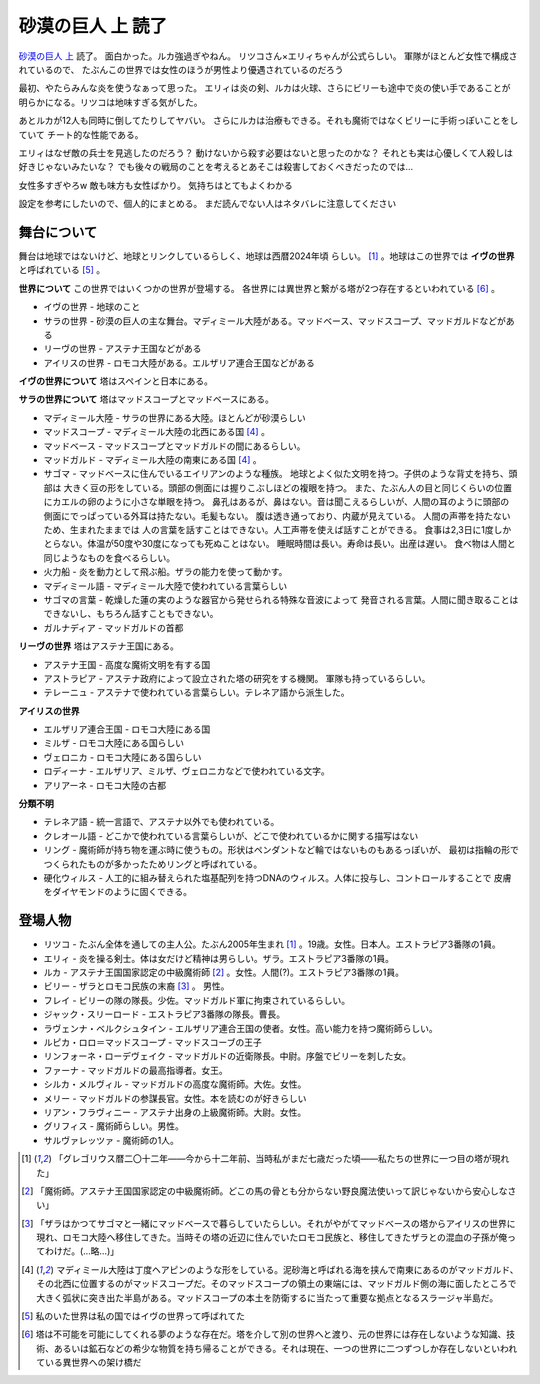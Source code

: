砂漠の巨人 上 読了
===================

`砂漠の巨人 上 <http://minadukinaduki.web.fc2.com/sara1.htm>`_ 読了。
面白かった。ルカ強過ぎやねん。
リツコさん×エリィちゃんが公式らしい。
軍隊がほとんど女性で構成されているので、
たぶんこの世界では女性のほうが男性より優遇されているのだろう

最初、やたらみんな炎を使うなぁって思った。
エリィは炎の剣、ルカは火球、さらにビリーも途中で炎の使い手であることが
明らかになる。リツコは地味すぎる気がした。

あとルカが12人も同時に倒してたりしてヤバい。
さらにルカは治療もできる。それも魔術ではなくビリーに手術っぽいことをしていて
チート的な性能である。

エリィはなぜ敵の兵士を見逃したのだろう？
動けないから殺す必要はないと思ったのかな？
それとも実は心優しくて人殺しは好きじゃないみたいな？
でも後々の戦局のことを考えるとあそこは殺害しておくべきだったのでは…

女性多すぎやろw
敵も味方も女性ばかり。
気持ちはとてもよくわかる


設定を参考にしたいので、個人的にまとめる。
まだ読んでない人はネタバレに注意してください

舞台について
----------------------

舞台は地球ではないけど、地球とリンクしているらしく、地球は西暦2024年頃
らしい。 [#a]_ 。地球はこの世界では **イヴの世界** と呼ばれている [#e]_ 。

**世界について** この世界ではいくつかの世界が登場する。
各世界には異世界と繋がる塔が2つ存在するといわれている [#f]_ 。

* イヴの世界 - 地球のこと
* サラの世界 - 砂漠の巨人の主な舞台。マディミール大陸がある。マッドベース、マッドスコープ、マッドガルドなどがある
* リーヴの世界 - アステナ王国などがある
* アイリスの世界 - ロモコ大陸がある。エルザリア連合王国などがある

**イヴの世界について**
塔はスペインと日本にある。

**サラの世界について**
塔はマッドスコープとマッドベースにある。

* マディミール大陸 - サラの世界にある大陸。ほとんどが砂漠らしい
* マッドスコープ - マディミール大陸の北西にある国 [#d]_ 。
* マッドベース - マッドスコープとマッドガルドの間にあるらしい。
* マッドガルド - マディミール大陸の南東にある国 [#d]_ 。
* サゴマ - マッドベースに住んでいるエイリアンのような種族。
  地球とよく似た文明を持つ。子供のような背丈を持ち、頭部は
  大きく豆の形をしている。頭部の側面には握りこぶしほどの複眼を持つ。
  また、たぶん人の目と同じくらいの位置にカエルの卵のように小さな単眼を持つ。
  鼻孔はあるが、鼻はない。音は聞こえるらしいが、人間の耳のように頭部の
  側面にでっぱっている外耳は持たない。毛髪もない。
  腹は透き通っており、内蔵が見えている。
  人間の声帯を持たないため、生まれたままでは
  人の言葉を話すことはできない。人工声帯を使えば話すことができる。
  食事は2,3日に1度しかとらない。体温が50度や30度になっても死ぬことはない。
  睡眠時間は長い。寿命は長い。出産は遅い。
  食べ物は人間と同じようなものを食べるらしい。
* 火力船 - 炎を動力として飛ぶ船。ザラの能力を使って動かす。
* マディミール語 - マディミール大陸で使われている言葉らしい
* サゴマの言葉 - 乾燥した蓮の実のような器官から発せられる特殊な音波によって
  発音される言葉。人間に聞き取ることはできないし、もちろん話すこともできない。
* ガルナディア - マッドガルドの首都

**リーヴの世界**
塔はアステナ王国にある。

* アステナ王国 - 高度な魔術文明を有する国
* アストラピア - アステナ政府によって設立された塔の研究をする機関。
  軍隊も持っているらしい。
* テレーニュ - アステナで使われている言葉らしい。テレネア語から派生した。

**アイリスの世界**

* エルザリア連合王国 - ロモコ大陸にある国
* ミルザ - ロモコ大陸にある国らしい
* ヴェロニカ - ロモコ大陸にある国らしい
* ロディーナ - エルザリア、ミルザ、ヴェロニカなどで使われている文字。
* アリアーネ - ロモコ大陸の古都

**分類不明**

* テレネア語 - 統一言語で、アステナ以外でも使われている。
* クレオール語 - どこかで使われている言葉らしいが、どこで使われているかに関する描写はない
* リング - 魔術師が持ち物を運ぶ時に使うもの。形状はペンダントなど輪ではないものもあるっぽいが、
  最初は指輪の形でつくられたものが多かったためリングと呼ばれている。
* 硬化ウィルス - 人工的に組み替えられた塩基配列を持つDNAのウィルス。人体に投与し、コントロールすることで
  皮膚をダイヤモンドのように固くできる。

登場人物
----------------------

* リツコ - たぶん全体を通しての主人公。たぶん2005年生まれ [#a]_ 。19歳。女性。日本人。エストラピア3番隊の1員。
* エリィ - 炎を操る剣士。体は女だけど精神は男らしい。ザラ。エストラピア3番隊の1員。
* ルカ - アステナ王国国家認定の中級魔術師 [#b]_ 。女性。人間(?)。エストラピア3番隊の1員。
* ビリー - ザラとロモコ民族の末裔 [#c]_ 。 男性。
* フレイ - ビリーの隊の隊長。少佐。マッドガルド軍に拘束されているらしい。
* ジャック・スリーロード - エストラピア3番隊の隊長。曹長。
* ラヴェンナ・ベルクシュタイン - エルザリア連合王国の使者。女性。高い能力を持つ魔術師らしい。
* ルピカ・ロロ＝マッドスコープ - マッドスコーブの王子
* リンフォーネ・ローデヴェイク - マッドガルドの近衛隊長。中尉。序盤でビリーを刺した女。
* ファーナ - マッドガルドの最高指導者。女王。
* シルカ・メルヴィル - マッドガルドの高度な魔術師。大佐。女性。
* メリー - マッドガルドの参謀長官。女性。本を読むのが好きらしい
* リアン・フラヴィニー - アステナ出身の上級魔術師。大尉。女性。
* グリフィス - 魔術師らしい。男性。
* サルヴァレッツァ - 魔術師の1人。

.. [#a] 「グレゴリウス暦二〇十二年――今から十二年前、当時私がまだ七歳だった頃――私たちの世界に一つ目の塔が現れた」
.. [#b] 「魔術師。アステナ王国国家認定の中級魔術師。どこの馬の骨とも分からない野良魔法使いって訳じゃないから安心しなさい」
.. [#c] 「ザラはかつてサゴマと一緒にマッドベースで暮らしていたらしい。それがやがてマッドベースの塔からアイリスの世界に現れ、ロモコ大陸へ移住してきた。当時その塔の近辺に住んでいたロモコ民族と、移住してきたザラとの混血の子孫が俺ってわけだ。(…略…)」
.. [#d] マディミール大陸は丁度ヘアピンのような形をしている。泥砂海と呼ばれる海を挟んで南東にあるのがマッドガルド、その北西に位置するのがマッドスコープだ。そのマッドスコープの領土の東端には、マッドガルド側の海に面したところで大きく弧状に突き出た半島がある。マッドスコープの本土を防衛するに当たって重要な拠点となるスラージャ半島だ。
.. [#e] 私のいた世界は私の国ではイヴの世界って呼ばれてた
.. [#f] 塔は不可能を可能にしてくれる夢のような存在だ。塔を介して別の世界へと渡り、元の世界には存在しないような知識、技術、あるいは鉱石などの希少な物質を持ち帰ることができる。それは現在、一つの世界に二つずつしか存在しないといわれている異世界への架け橋だ